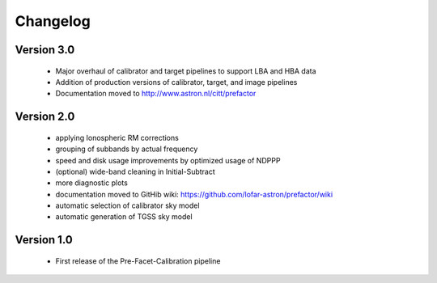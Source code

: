 .. _changelog:

Changelog
=========


Version 3.0
-----------

    * Major overhaul of calibrator and target pipelines to support LBA and HBA data
    * Addition of production versions of calibrator, target, and image pipelines
    * Documentation moved to http://www.astron.nl/citt/prefactor

Version 2.0
-----------

    * applying Ionospheric RM corrections
    * grouping of subbands by actual frequency
    * speed and disk usage improvements by optimized usage of NDPPP
    * (optional) wide-band cleaning in Initial-Subtract
    * more diagnostic plots
    * documentation moved to GitHib wiki: https://github.com/lofar-astron/prefactor/wiki
    * automatic selection of calibrator sky model
    * automatic generation of TGSS sky model

Version 1.0
-----------

    * First release of the Pre-Facet-Calibration pipeline

